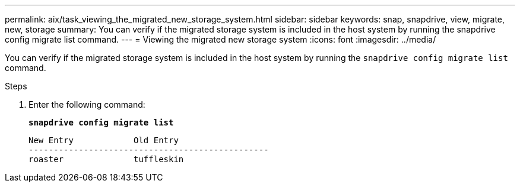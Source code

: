 ---
permalink: aix/task_viewing_the_migrated_new_storage_system.html
sidebar: sidebar
keywords: snap, snapdrive, view, migrate, new, storage
summary: You can verify if the migrated storage system is included in the host system by running the snapdrive config migrate list command.
---
= Viewing the migrated new storage system
:icons: font
:imagesdir: ../media/

[.lead]
You can verify if the migrated storage system is included in the host system by running the `snapdrive config migrate list` command.

.Steps

. Enter the following command:
+
`*snapdrive config migrate list*`
+
----
New Entry            Old Entry
------------------------------------------------
roaster              tuffleskin
----
